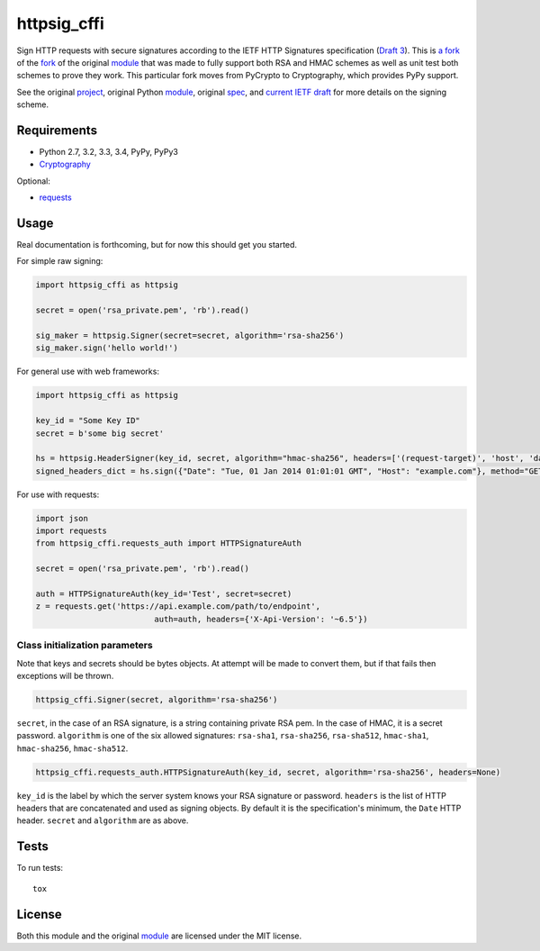 httpsig_cffi
============

.. image:: https://travis-ci.org/hawkowl/httpsig_cffi.svg?branch=master
    :target: https://travis-ci.org/hawkowl/httpsig_cffi

Sign HTTP requests with secure signatures according to the IETF HTTP Signatures specification (`Draft 3`_).
This is `a fork`_ of the fork_ of the original module_ that was made to fully support both RSA and HMAC schemes as well as unit test both schemes to prove they work.
This particular fork moves from PyCrypto to Cryptography, which provides PyPy support.

See the original project_, original Python module_, original spec_, and `current IETF draft`_ for more details on the signing scheme.

.. _project: https://github.com/joyent/node-http-signature
.. _module: https://github.com/zzsnzmn/py-http-signature
.. _fork: https://github.com/ahknight/httpsig
.. _spec: https://github.com/joyent/node-http-signature/blob/master/http_signing.md
.. _`current IETF draft`: https://datatracker.ietf.org/doc/draft-cavage-http-signatures/
.. _`Draft 3`: http://tools.ietf.org/html/draft-cavage-http-signatures-03
.. _`a fork`: https://github.com/hawkowl/httpsig_cffi


Requirements
------------

* Python 2.7, 3.2, 3.3, 3.4, PyPy, PyPy3
* Cryptography_

Optional:

* requests_

.. _Cryptography: https://pypi.python.org/pypi/cryptography
.. _requests: https://pypi.python.org/pypi/requests


Usage
-----

Real documentation is forthcoming, but for now this should get you started.

For simple raw signing:

.. code:: python

    import httpsig_cffi as httpsig

    secret = open('rsa_private.pem', 'rb').read()

    sig_maker = httpsig.Signer(secret=secret, algorithm='rsa-sha256')
    sig_maker.sign('hello world!')

For general use with web frameworks:

.. code:: python

    import httpsig_cffi as httpsig

    key_id = "Some Key ID"
    secret = b'some big secret'

    hs = httpsig.HeaderSigner(key_id, secret, algorithm="hmac-sha256", headers=['(request-target)', 'host', 'date'])
    signed_headers_dict = hs.sign({"Date": "Tue, 01 Jan 2014 01:01:01 GMT", "Host": "example.com"}, method="GET", path="/api/1/object/1")

For use with requests:

.. code:: python

    import json
    import requests
    from httpsig_cffi.requests_auth import HTTPSignatureAuth

    secret = open('rsa_private.pem', 'rb').read()

    auth = HTTPSignatureAuth(key_id='Test', secret=secret)
    z = requests.get('https://api.example.com/path/to/endpoint',
                             auth=auth, headers={'X-Api-Version': '~6.5'})

Class initialization parameters
~~~~~~~~~~~~~~~~~~~~~~~~~~~~~~~

Note that keys and secrets should be bytes objects.  At attempt will be made to convert them, but if that fails then exceptions will be thrown.

.. code:: python

    httpsig_cffi.Signer(secret, algorithm='rsa-sha256')

``secret``, in the case of an RSA signature, is a string containing private RSA pem. In the case of HMAC, it is a secret password.
``algorithm`` is one of the six allowed signatures: ``rsa-sha1``, ``rsa-sha256``, ``rsa-sha512``, ``hmac-sha1``, ``hmac-sha256``,
``hmac-sha512``.


.. code:: python

    httpsig_cffi.requests_auth.HTTPSignatureAuth(key_id, secret, algorithm='rsa-sha256', headers=None)

``key_id`` is the label by which the server system knows your RSA signature or password.
``headers`` is the list of HTTP headers that are concatenated and used as signing objects. By default it is the specification's minimum, the ``Date`` HTTP header.
``secret`` and ``algorithm`` are as above.


Tests
-----

To run tests::

    tox


License
-------

Both this module and the original module_ are licensed under the MIT license.
